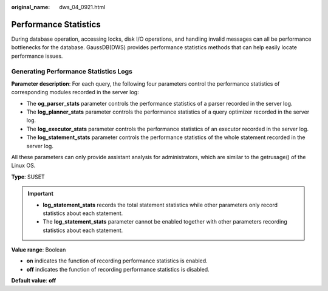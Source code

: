 :original_name: dws_04_0921.html

.. _dws_04_0921:

Performance Statistics
======================

During database operation, accessing locks, disk I/O operations, and handling invalid messages can all be performance bottlenecks for the database. GaussDB(DWS) provides performance statistics methods that can help easily locate performance issues.

**Generating Performance Statistics Logs**
------------------------------------------

**Parameter description**: For each query, the following four parameters control the performance statistics of corresponding modules recorded in the server log:

-  The **og_parser_stats** parameter controls the performance statistics of a parser recorded in the server log.
-  The **log_planner_stats** parameter controls the performance statistics of a query optimizer recorded in the server log.
-  The **log_executor_stats** parameter controls the performance statistics of an executor recorded in the server log.
-  The **log_statement_stats** parameter controls the performance statistics of the whole statement recorded in the server log.

All these parameters can only provide assistant analysis for administrators, which are similar to the getrusage() of the Linux OS.

**Type**: SUSET

.. important::

   -  **log_statement_stats** records the total statement statistics while other parameters only record statistics about each statement.
   -  The **log_statement_stats** parameter cannot be enabled together with other parameters recording statistics about each statement.

**Value range**: Boolean

-  **on** indicates the function of recording performance statistics is enabled.
-  **off** indicates the function of recording performance statistics is disabled.

**Default value**: **off**
